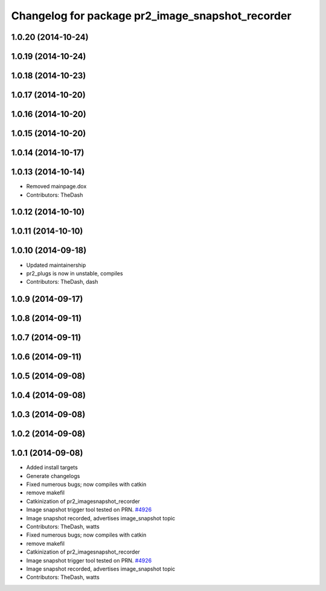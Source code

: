 ^^^^^^^^^^^^^^^^^^^^^^^^^^^^^^^^^^^^^^^^^^^^^^^^^
Changelog for package pr2_image_snapshot_recorder
^^^^^^^^^^^^^^^^^^^^^^^^^^^^^^^^^^^^^^^^^^^^^^^^^

1.0.20 (2014-10-24)
-------------------

1.0.19 (2014-10-24)
-------------------

1.0.18 (2014-10-23)
-------------------

1.0.17 (2014-10-20)
-------------------

1.0.16 (2014-10-20)
-------------------

1.0.15 (2014-10-20)
-------------------

1.0.14 (2014-10-17)
-------------------

1.0.13 (2014-10-14)
-------------------
* Removed mainpage.dox
* Contributors: TheDash

1.0.12 (2014-10-10)
-------------------

1.0.11 (2014-10-10)
-------------------

1.0.10 (2014-09-18)
-------------------
* Updated maintainership
* pr2_plugs is now in unstable, compiles
* Contributors: TheDash, dash

1.0.9 (2014-09-17)
------------------

1.0.8 (2014-09-11)
------------------

1.0.7 (2014-09-11)
------------------

1.0.6 (2014-09-11)
------------------

1.0.5 (2014-09-08)
------------------

1.0.4 (2014-09-08)
------------------

1.0.3 (2014-09-08)
------------------

1.0.2 (2014-09-08)
------------------

1.0.1 (2014-09-08)
------------------
* Added install targets
* Generate changelogs
* Fixed numerous bugs; now compiles with catkin
* remove makefil
* Catkinization of pr2_imagesnapshot_recorder
* Image snapshot trigger tool tested on PRN. `#4926 <https://github.com/PR2/pr2_plugs/issues/4926>`_
* Image snapshot recorded, advertises image_snapshot topic
* Contributors: TheDash, watts

* Fixed numerous bugs; now compiles with catkin
* remove makefil
* Catkinization of pr2_imagesnapshot_recorder
* Image snapshot trigger tool tested on PRN. `#4926 <https://github.com/PR2/pr2_plugs/issues/4926>`_
* Image snapshot recorded, advertises image_snapshot topic
* Contributors: TheDash, watts
